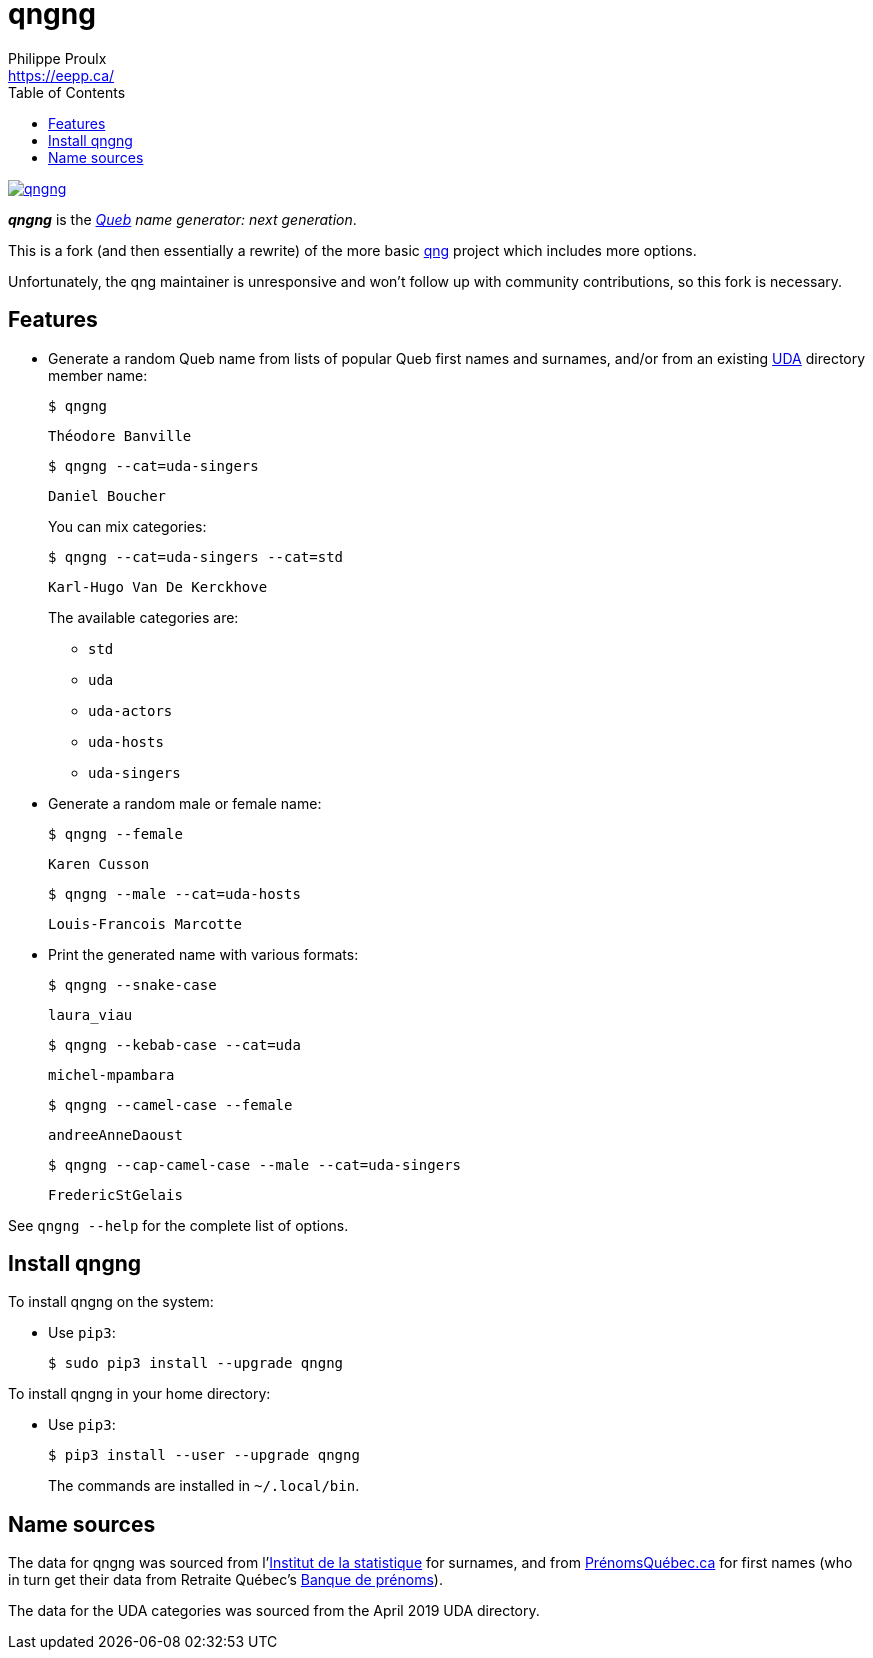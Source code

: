 // Render with Asciidoctor

= qngng
Philippe Proulx <https://eepp.ca/>
:toc:

image:https://img.shields.io/pypi/v/qngng.svg?label=Latest%20version[link="https://pypi.python.org/pypi/qngng"]

**_qngng_** is the
_https://en.wikipedia.org/wiki/Quebec[Queb] name generator: next generation_.

This is a fork (and then essentially a rewrite) of the more basic
https://github.com/abusque/qng[qng] project which includes more options.

Unfortunately, the qng maintainer is unresponsive and won't follow up
with community contributions, so this fork is necessary.


== Features

* Generate a random Queb name from lists of popular Queb first names
  and surnames, and/or from an existing https://uda.ca/[UDA] directory
  member name:
+
----
$ qngng
----
+
----
Théodore Banville
----
+
----
$ qngng --cat=uda-singers
----
+
----
Daniel Boucher
----
+
You can mix categories:
+
----
$ qngng --cat=uda-singers --cat=std
----
+
----
Karl-Hugo Van De Kerckhove
----
+
The available categories are:
+
--
** `std`
** `uda`
** `uda-actors`
** `uda-hosts`
** `uda-singers`
--

* Generate a random male or female name:
+
----
$ qngng --female
----
+
----
Karen Cusson
----
+
----
$ qngng --male --cat=uda-hosts
----
+
----
Louis-Francois Marcotte
----

* Print the generated name with various formats:
+
----
$ qngng --snake-case
----
+
----
laura_viau
----
+
----
$ qngng --kebab-case --cat=uda
----
+
----
michel-mpambara
----
+
----
$ qngng --camel-case --female
----
+
----
andreeAnneDaoust
----
+
----
$ qngng --cap-camel-case --male --cat=uda-singers
----
+
----
FredericStGelais
----

See `qngng --help` for the complete list of options.


== Install qngng

To install qngng on the system:

* Use `pip3`:
+
--
----
$ sudo pip3 install --upgrade qngng
----
--

To install qngng in your home directory:

* Use `pip3`:
+
--
----
$ pip3 install --user --upgrade qngng
----
--
+
The commands are installed in `~/.local/bin`.


== Name sources

The data for qngng was sourced from
l'http://www.stat.gouv.qc.ca/statistiques/population-demographie/caracteristiques/noms_famille_1000.htm[Institut
de la statistique] for surnames, and from
https://www.prenomsquebec.ca/[PrénomsQuébec.ca] for first names (who in
turn get their data from Retraite Québec's
https://www.rrq.gouv.qc.ca/fr/enfants/banque_prenoms/Pages/banque_prenoms.aspx[Banque de prénoms]).

The data for the UDA categories was sourced from the April 2019 UDA directory.
